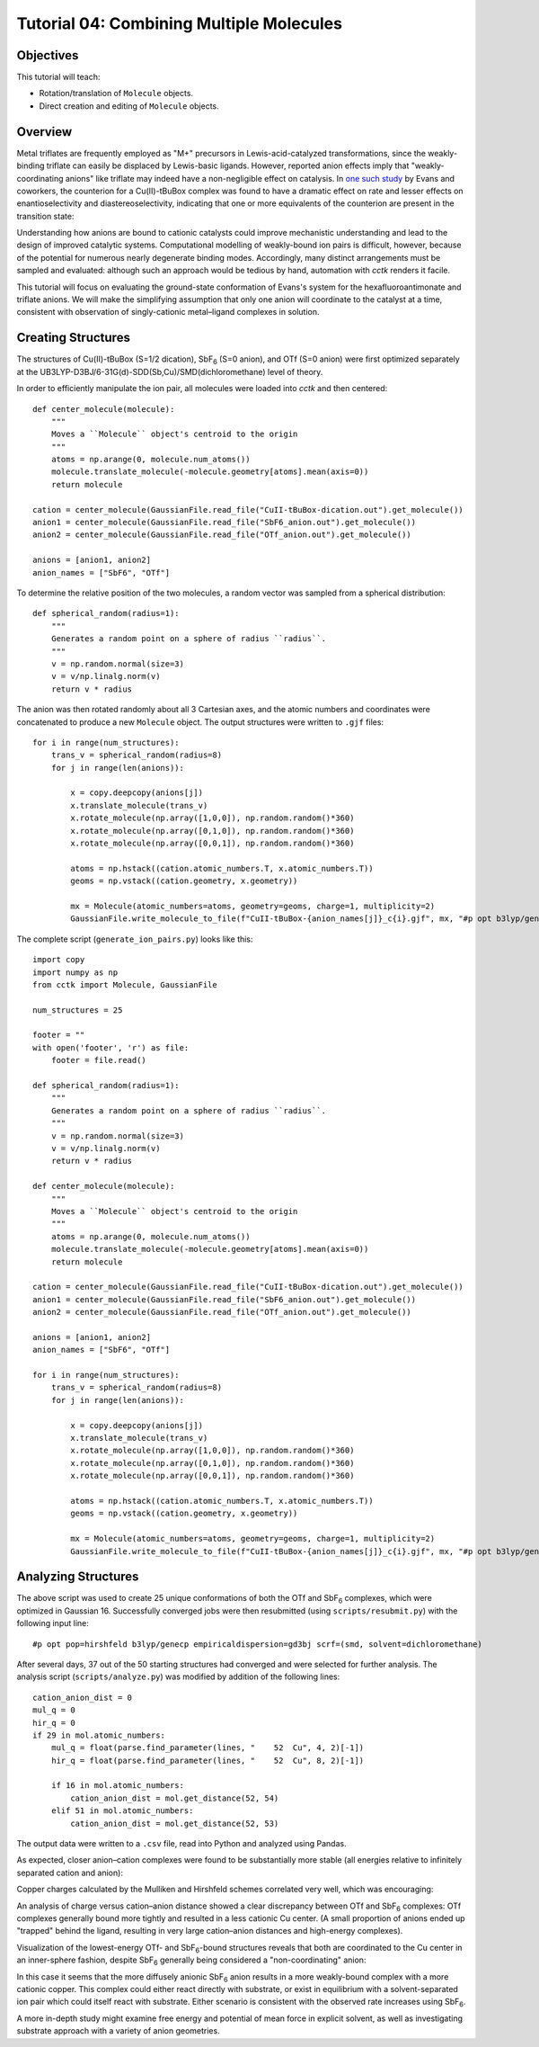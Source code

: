 .. _tutorial_04:

=========================================
Tutorial 04: Combining Multiple Molecules 
=========================================

Objectives
==========

This tutorial will teach:

- Rotation/translation of ``Molecule`` objects.
- Direct creation and editing of ``Molecule`` objects.

Overview
========

Metal triflates are frequently employed as "M+" precursors in Lewis-acid-catalyzed transformations, since the weakly-binding triflate can easily be displaced by Lewis-basic ligands. 
However, reported anion effects imply that "weakly-coordinating anions" like triflate may indeed have a non-negligible effect on catalysis. 
In `one such study <http://evans.rc.fas.harvard.edu/pdf/evans245.pdf>`_ by Evans and coworkers, 
the counterion for a Cu(II)-tBuBox complex was found to have a dramatic effect on rate and lesser effects on enantioselectivity and diastereoselectivity,
indicating that one or more equivalents of the counterion are present in the transition state:

.. image:: /img/t04_counterion_effects.png
    :width: 350
    :align: center

Understanding how anions are bound to cationic catalysts could improve mechanistic understanding and lead to the design of improved catalytic systems. 
Computational modelling of weakly-bound ion pairs is difficult, however, because of the potential for numerous nearly degenerate binding modes.  
Accordingly, many distinct arrangements must be sampled and evaluated: although such an approach would be tedious by hand, automation with *cctk* renders it facile. 

This tutorial will focus on evaluating the ground-state conformation of Evans's system for the hexafluoroantimonate and triflate anions. 
We will make the simplifying assumption that only one anion will coordinate to the catalyst at a time, consistent with observation of singly-cationic metal–ligand complexes in solution. 

Creating Structures
===================

The structures of Cu(II)-tBuBox (S=1/2 dication), SbF\ :sub:`6` (S=0 anion), and OTf (S=0 anion) were first optimized separately at the 
UB3LYP-D3BJ/6-31G(d)-SDD(Sb,Cu)/SMD(dichloromethane) level of theory. 

In order to efficiently manipulate the ion pair, all molecules were loaded into *cctk* and then centered:: 

    def center_molecule(molecule):
        """
        Moves a ``Molecule`` object's centroid to the origin
        """
        atoms = np.arange(0, molecule.num_atoms())
        molecule.translate_molecule(-molecule.geometry[atoms].mean(axis=0))
        return molecule

    cation = center_molecule(GaussianFile.read_file("CuII-tBuBox-dication.out").get_molecule())
    anion1 = center_molecule(GaussianFile.read_file("SbF6_anion.out").get_molecule())
    anion2 = center_molecule(GaussianFile.read_file("OTf_anion.out").get_molecule())

    anions = [anion1, anion2]
    anion_names = ["SbF6", "OTf"]

To determine the relative position of the two molecules, a random vector was sampled from a spherical distribution::

    def spherical_random(radius=1):
        """
        Generates a random point on a sphere of radius ``radius``.
        """
        v = np.random.normal(size=3)
        v = v/np.linalg.norm(v)
        return v * radius

The anion was then rotated randomly about all 3 Cartesian axes, and the atomic numbers and coordinates were concatenated to produce a new ``Molecule`` object. 
The output structures were written to ``.gjf`` files::

    for i in range(num_structures):
        trans_v = spherical_random(radius=8)
        for j in range(len(anions)):

            x = copy.deepcopy(anions[j])
            x.translate_molecule(trans_v)
            x.rotate_molecule(np.array([1,0,0]), np.random.random()*360)
            x.rotate_molecule(np.array([0,1,0]), np.random.random()*360)
            x.rotate_molecule(np.array([0,0,1]), np.random.random()*360)

            atoms = np.hstack((cation.atomic_numbers.T, x.atomic_numbers.T))
            geoms = np.vstack((cation.geometry, x.geometry))

            mx = Molecule(atomic_numbers=atoms, geometry=geoms, charge=1, multiplicity=2)
            GaussianFile.write_molecule_to_file(f"CuII-tBuBox-{anion_names[j]}_c{i}.gjf", mx, "#p opt b3lyp/genecp empiricaldispersion=gd3bj scrf=(smd, solvent=dichloromethane)", footer)


The complete script (``generate_ion_pairs.py``) looks like this::
    
    import copy
    import numpy as np
    from cctk import Molecule, GaussianFile

    num_structures = 25

    footer = ""
    with open('footer', 'r') as file:
        footer = file.read()

    def spherical_random(radius=1):
        """
        Generates a random point on a sphere of radius ``radius``.
        """
        v = np.random.normal(size=3)
        v = v/np.linalg.norm(v)
        return v * radius

    def center_molecule(molecule):
        """
        Moves a ``Molecule`` object's centroid to the origin
        """
        atoms = np.arange(0, molecule.num_atoms())
        molecule.translate_molecule(-molecule.geometry[atoms].mean(axis=0))
        return molecule

    cation = center_molecule(GaussianFile.read_file("CuII-tBuBox-dication.out").get_molecule())
    anion1 = center_molecule(GaussianFile.read_file("SbF6_anion.out").get_molecule())
    anion2 = center_molecule(GaussianFile.read_file("OTf_anion.out").get_molecule())

    anions = [anion1, anion2]
    anion_names = ["SbF6", "OTf"]

    for i in range(num_structures):
        trans_v = spherical_random(radius=8)
        for j in range(len(anions)):

            x = copy.deepcopy(anions[j])
            x.translate_molecule(trans_v)
            x.rotate_molecule(np.array([1,0,0]), np.random.random()*360)
            x.rotate_molecule(np.array([0,1,0]), np.random.random()*360)
            x.rotate_molecule(np.array([0,0,1]), np.random.random()*360)

            atoms = np.hstack((cation.atomic_numbers.T, x.atomic_numbers.T))
            geoms = np.vstack((cation.geometry, x.geometry))

            mx = Molecule(atomic_numbers=atoms, geometry=geoms, charge=1, multiplicity=2)
            GaussianFile.write_molecule_to_file(f"CuII-tBuBox-{anion_names[j]}_c{i}.gjf", mx, "#p opt b3lyp/genecp empiricaldispersion=gd3bj scrf=(smd, solvent=dichloromethane)", footer)

Analyzing Structures
====================

The above script was used to create 25 unique conformations of both the OTf and SbF\ :sub:`6` complexes, which were optimized in Gaussian 16.
Successfully converged jobs were then resubmitted (using ``scripts/resubmit.py``) with the following input line::

    #p opt pop=hirshfeld b3lyp/genecp empiricaldispersion=gd3bj scrf=(smd, solvent=dichloromethane)

After several days, 37 out of the 50 starting structures had converged and were selected for further analysis.
The analysis script (``scripts/analyze.py``) was modified by addition of the following lines::

    cation_anion_dist = 0
    mul_q = 0
    hir_q = 0
    if 29 in mol.atomic_numbers:
        mul_q = float(parse.find_parameter(lines, "    52  Cu", 4, 2)[-1])
        hir_q = float(parse.find_parameter(lines, "    52  Cu", 8, 2)[-1])

        if 16 in mol.atomic_numbers:
            cation_anion_dist = mol.get_distance(52, 54)
        elif 51 in mol.atomic_numbers:
            cation_anion_dist = mol.get_distance(52, 53)

The output data were written to a ``.csv`` file, read into Python and analyzed using Pandas. 

As expected, closer anion–cation complexes were found to be substantially more stable (all energies relative to infinitely separated cation and anion):

.. image:: /img/t04_distance_energy.png
    :width: 450
    :align: center

Copper charges calculated by the Mulliken and Hirshfeld schemes correlated very well, which was encouraging: 

.. image:: /img/t04_mulliken_hirshfeld.png
    :width: 450
    :align: center

An analysis of charge versus cation–anion distance showed a clear discrepancy between OTf and SbF\ :sub:`6` complexes: 
OTf complexes generally bound more tightly and resulted in a less cationic Cu center. 
(A small proportion of anions ended up "trapped" behind the ligand, resulting in very large cation–anion distances and high-energy complexes). 

.. image:: /img/t04_charge_distance.png
    :width: 450
    :align: center

Visualization of the lowest-energy OTf- and SbF\ :sub:`6`-bound structures reveals that both are coordinated to the Cu center in an inner-sphere fashion, 
despite SbF\ :sub:`6` generally being considered a "non-coordinating" anion:

.. image:: /img/t04_otf_structure.png
    :width: 400
    :align: center

.. image:: /img/t04_sbf6_structure.png
    :width: 400
    :align: center

In this case it seems that the more diffusely anionic SbF\ :sub:`6` anion results in a more weakly-bound complex with a more cationic copper. 
This complex could either react directly with substrate, or exist in equilibrium with a solvent-separated ion pair which could itself react with substrate. 
Either scenario is consistent with the observed rate increases using SbF\ :sub:`6`. 

A more in-depth study might examine free energy and potential of mean force in explicit solvent, as well as investigating substrate approach with a variety of anion geometries. 
